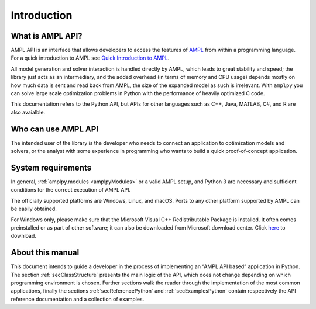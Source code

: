 Introduction
============

What is AMPL API?
-----------------

AMPL API is an interface that allows developers to access the features of `AMPL <https://ampl.com>`_ from within a
programming language. For a quick introduction to AMPL see `Quick Introduction to AMPL <https://dev.ampl.com/ampl/introduction.html>`_.

All model generation and solver interaction is handled directly by AMPL, which leads to
great stability and speed; the library just acts as an intermediary, and the added overhead (in terms of memory and
CPU usage) depends mostly on how much data is sent and read back from AMPL, the size of the expanded model as such is irrelevant.
With ``amplpy`` you can solve large scale optimization problems in Python with the performance of heavily optimized C code.

This documentation refers to the Python API, but APIs for other languages such as C++, Java, MATLAB, C#, and R are also avaialble.

Who can use AMPL API
--------------------

The intended user of the library is the developer who needs to connect an application to optimization models and solvers,
or the analyst with some experience in programming who wants to build a quick proof-of-concept application.

System requirements
-------------------

In general, :ref:`amplpy.modules <amplpyModules>` or a valid AMPL setup, and Python 3 are necessary and sufficient conditions for the correct execution of AMPL API.

The officially supported platforms are Windows, Linux, and macOS.
Ports to any other platform supported by AMPL can be easily obtained.

For Windows only, please make sure that the Microsoft Visual C++ Redistributable Package is installed. It often comes preinstalled or as part of other software; it can also be downloaded from Microsoft
download center. Click `here <https://aka.ms/vs/16/release/vc_redist.x64.exe>`_ to download.


About this manual
-----------------

This document intends to guide a developer in the process of implementing an “AMPL API based” application in Python.
The section :ref:`secClassStructure` presents the main logic of the API, which does not change depending on which programming environment is chosen.
Further sections walk the reader through the implementation of the most common applications, finally the sections
:ref:`secReferencePython` and :ref:`secExamplesPython` contain respectively the API reference documentation and a collection of examples.
